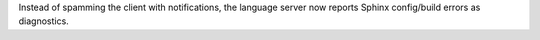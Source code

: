Instead of spamming the client with notifications, the language server now reports Sphinx config/build errors as diagnostics.
